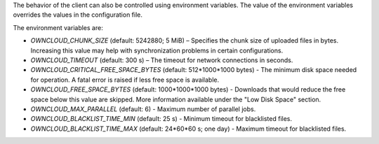 The behavior of the client can also be controlled using environment variables. The value of the environment variables overrides the values in the configuration file.

The environment variables are:

- `OWNCLOUD_CHUNK_SIZE` (default: 5242880; 5 MiB) – Specifies the chunk size of uploaded files in bytes. Increasing this value may help with synchronization problems in certain configurations.  
- `OWNCLOUD_TIMEOUT` (default: 300 s) – The timeout for network connections in seconds.
- `OWNCLOUD_CRITICAL_FREE_SPACE_BYTES` (default: 512\*1000\*1000 bytes) - The minimum disk space needed for operation. A fatal error is raised if less free space is available. 
- `OWNCLOUD_FREE_SPACE_BYTES` (default: 1000\*1000\*1000 bytes) - Downloads that would reduce the free space below this value are skipped. More information available under the "Low Disk Space" section. 
- `OWNCLOUD_MAX_PARALLEL` (default: 6) - Maximum number of parallel jobs. 
- `OWNCLOUD_BLACKLIST_TIME_MIN` (default: 25 s) - Minimum timeout for blacklisted files.
- `OWNCLOUD_BLACKLIST_TIME_MAX` (default: 24\*60\*60 s; one day) - Maximum timeout for blacklisted files.
